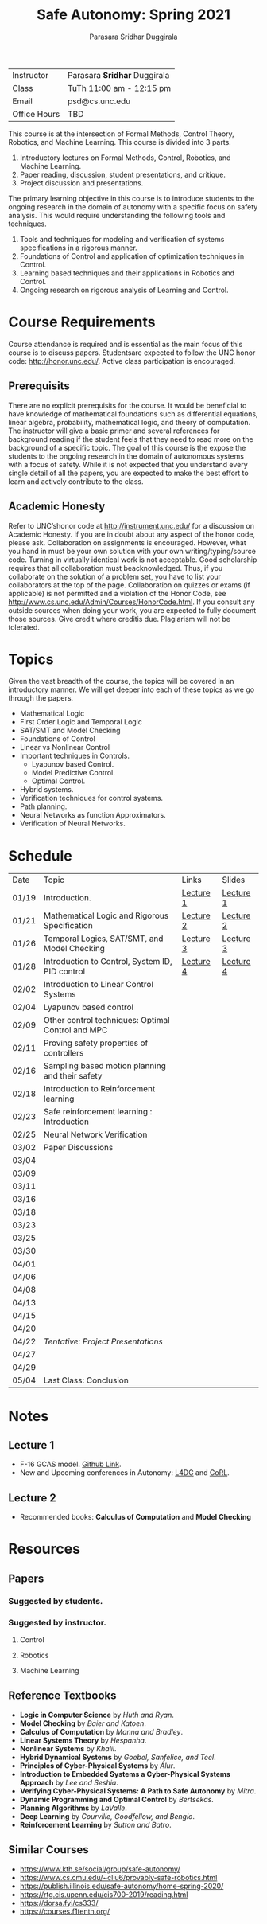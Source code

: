 #+Title: Safe Autonomy: Spring 2021
#+Author: Parasara Sridhar Duggirala

| Instructor   | Parasara *Sridhar* Duggirala |
| Class        | TuTh 11:00 am - 12:15 pm     |
| Email        | psd@cs.unc.edu               |
| Office Hours | TBD                          |

This course is at the intersection of Formal Methods, Control Theory, Robotics, and Machine Learning. This course is divided into 3 parts.

1) Introductory lectures on Formal Methods, Control, Robotics, and Machine Learning.
2) Paper reading, discussion, student presentations, and critique.
3) Project discussion and presentations.

The primary learning objective in this course is to introduce students to the ongoing research in the domain of autonomy with a specific focus on safety analysis. This would require understanding the following tools and techniques.

1. Tools and techniques for modeling and verification of systems specifications in a rigorous manner.
2. Foundations of Control and application of optimization techniques in Control.
3. Learning based techniques and their applications in Robotics and Control.
4. Ongoing research on rigorous analysis of Learning and Control.

* Course Requirements

Course attendance is required and is essential as the main focus of this course is to discuss papers. Studentsare expected to follow the UNC honor code: [[http://honor.unc.edu/][http://honor.unc.edu/]]. Active class participation is encouraged.

** Prerequisits
There are no explicit prerequisits for the course. It would be beneficial to have knowledge of mathematical foundations such as differential equations, linear algebra, probability, mathematical logic, and theory of computation. The instructor will give a basic primer and several references for background reading if the student feels that they need to read more on the background of a specific topic. The goal of this course is the expose the students to the ongoing research in the domain of autonomous systems with a focus of safety. While it is not expected that you understand every single detail of all the papers, you are expected to make the best effort to learn and actively contribute to the class.

** Academic Honesty
Refer to UNC’shonor code at http://instrument.unc.edu/ for a discussion on Academic Honesty. If you are in doubt about any aspect of the honor code, please ask. Collaboration on assignments is encouraged. However, what you hand in must be your own solution with your own writing/typing/source code. Turning in virtually identical work is not acceptable. Good scholarship requires that all collaboration must beacknowledged. Thus, if you collaborate on the solution of a problem set, you have to list your collaborators at the top of the page. Collaboration on quizzes or exams (if applicable) is not permitted and a violation of the Honor Code, see http://www.cs.unc.edu/Admin/Courses/HonorCode.html. If you consult any outside sources when doing your work, you are expected to fully document those sources. Give credit where creditis due. Plagiarism will not be tolerated.

* Topics

Given the vast breadth of the course, the topics will be covered in an introductory manner. We will get deeper into each of these topics as we go through the papers.

 + Mathematical Logic
 + First Order Logic and Temporal Logic
 + SAT/SMT and Model Checking
 + Foundations of Control
 + Linear vs Nonlinear Control
 + Important techniques in Controls.
   - Lyapunov based Control.
   - Model Predictive Control.
   - Optimal Control.
 + Hybrid systems.
 + Verification techniques for control systems.
 + Path planning.
 + Neural Networks as function Approximators.
 + Verification of Neural Networks.

* Schedule

| Date  | Topic                                             | Links     | Slides    |
| 01/19 | Introduction.                                     | [[https://uncch.hosted.panopto.com/Panopto/Pages/Viewer.aspx?id=cf3dfcaa-8615-4de6-985e-acb50128596f][Lecture 1]] | [[file:Slides/2021-01-19-Lec-1.pdf][Lecture 1]] |
| 01/21 | Mathematical Logic and Rigorous Specification     | [[https://uncch.hosted.panopto.com/Panopto/Pages/Viewer.aspx?id=fad53ba3-794d-4c82-b09c-acb70124b9aa][Lecture 2]] | [[file:Slides/2021-01-21-Lec-2.pdf][Lecture 2]] |
| 01/26 | Temporal Logics, SAT/SMT, and Model Checking      | [[https://uncch.hosted.panopto.com/Panopto/Pages/Viewer.aspx?id=7eff2a24-7444-4656-b1c6-acbc012c0078][Lecture 3]] | [[file:Slides/2021-01-26-Lec-3.pdf][Lecture 3]] |
| 01/28 | Introduction to Control, System ID, PID control   | [[https://uncch.hosted.panopto.com/Panopto/Pages/Viewer.aspx?id=600682dc-e6c4-46bb-b1f4-acbe01314eba][Lecture 4]] | [[file:Slides/2021-01-28-Lec-4.pdf][Lecture 4]] |
| 02/02 | Introduction to Linear Control Systems            |           |           |
| 02/04 | Lyapunov based control                            |           |           |
| 02/09 | Other control techniques: Optimal Control and MPC |           |           |
| 02/11 | Proving safety properties of controllers          |           |           |
| 02/16 | Sampling based motion planning and their safety   |           |           |
| 02/18 | Introduction to Reinforcement learning            |           |           |
| 02/23 | Safe reinforcement learning : Introduction        |           |           |
| 02/25 | Neural Network Verification                       |           |           |
| 03/02 | Paper Discussions                                 |           |           |
| 03/04 |                                                   |           |           |
| 03/09 |                                                   |           |           |
| 03/11 |                                                   |           |           |
| 03/16 |                                                   |           |           |
| 03/18 |                                                   |           |           |
| 03/23 |                                                   |           |           |
| 03/25 |                                                   |           |           |
| 03/30 |                                                   |           |           |
| 04/01 |                                                   |           |           |
| 04/06 |                                                   |           |           |
| 04/08 |                                                   |           |           |
| 04/13 |                                                   |           |           |
| 04/15 |                                                   |           |           |
| 04/20 |                                                   |           |           |
| 04/22 | /Tentative: Project Presentations/                |           |           |
| 04/27 |                                                   |           |           |
| 04/29 |                                                   |           |           |
| 05/04 | Last Class: Conclusion                            |           |           |

* Notes
** Lecture 1
+ F-16 GCAS model. [[https://github.com/stanleybak/AeroBenchVVPython][Github Link]].
+ New and Upcoming conferences in Autonomy: [[https://l4dc.ethz.ch/][L4DC]] and [[https://www.robot-learning.org/][CoRL]].
** Lecture 2
+ Recommended books: *Calculus of Computation* and *Model Checking*

* Resources

** Papers

*** Suggested by students.

*** Suggested by instructor.

**** Control

**** Robotics

**** Machine Learning

** Reference Textbooks
 + *Logic in Computer Science* by /Huth and Ryan/.
 + *Model Checking* by /Baier and Katoen/.
 + *Calculus of Computation* by /Manna and Bradley/.
 + *Linear Systems Theory* by /Hespanha/.
 + *Nonlinear Systems* by /Khalil/.
 + *Hybrid Dynamical Systems* by /Goebel, Sanfelice, and Teel/.
 + *Principles of Cyber-Physical Systems* by /Alur/.
 + *Introduction to Embedded Systems a Cyber-Physical Systems Approach* by /Lee and Seshia/.
 + *Verifying Cyber-Physical Systems: A Path to Safe Autonomy* by /Mitra/.
 + *Dynamic Programming and Optimal Control* by /Bertsekas/.
 + *Planning Algorithms* by /LaValle/.
 + *Deep Learning* by /Courville, Goodfellow, and Bengio/.
 + *Reinforcement Learning* by /Sutton and Batro/.
   
** Similar Courses
 - [[https://www.kth.se/social/group/safe-autonomy/][https://www.kth.se/social/group/safe-autonomy/]]
 - [[https://www.cs.cmu.edu/~cliu6/provably-safe-robotics.html][https://www.cs.cmu.edu/~cliu6/provably-safe-robotics.html]]
 - [[https://publish.illinois.edu/safe-autonomy/home-spring-2020/][https://publish.illinois.edu/safe-autonomy/home-spring-2020/]]
 - [[https://rtg.cis.upenn.edu/cis700-2019/reading.html][https://rtg.cis.upenn.edu/cis700-2019/reading.html]]
 - [[https://dorsa.fyi/cs333/][https://dorsa.fyi/cs333/]]
 - [[https://courses.f1tenth.org/][https://courses.f1tenth.org/]]
